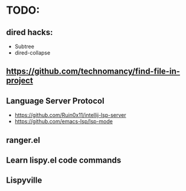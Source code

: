 * TODO:

** dired hacks:
- Subtree
- dired-collapse
** https://github.com/technomancy/find-file-in-project
** Language Server Protocol
- https://github.com/Ruin0x11/intellij-lsp-server
- https://github.com/emacs-lsp/lsp-mode
** ranger.el
** Learn lispy.el code commands
** Lispyville
